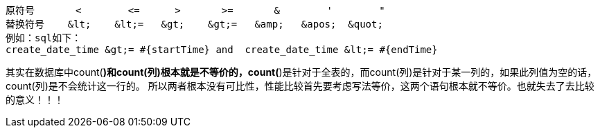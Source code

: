----
原符号       <        <=      >       >=       &        '        "
替换符号    &lt;    &lt;=   &gt;    &gt;=   &amp;   &apos;  &quot;
例如：sql如下：
create_date_time &gt;= #{startTime} and  create_date_time &lt;= #{endTime}
----

其实在数据库中count(*)和count(列)根本就是不等价的，count(*)是针对于全表的，而count(列)是针对于某一列的，如果此列值为空的话，count(列)是不会统计这一行的。
所以两者根本没有可比性，性能比较首先要考虑写法等价，这两个语句根本就不等价。也就失去了去比较的意义！！！
